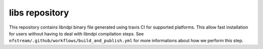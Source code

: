 libs repository
---------------
This repository contains libndpi binary file generated using travis CI for supported platforms.
This allow fast installation for users without having to deal with libndpi compilation steps.
See ``nfstream/.github/workflows/build_and_publish.yml`` for more informations about how we perform this step.
